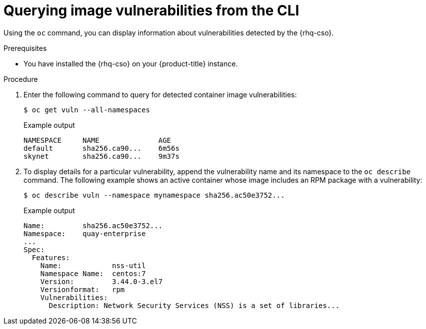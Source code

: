 // Module included in the following assemblies:
//
// * security/pod-vulnerability-scan.adoc

:_mod-docs-content-type: PROCEDURE
[id="security-pod-scan-query-cli_{context}"]
= Querying image vulnerabilities from the CLI

Using the `oc` command, you can display information about vulnerabilities detected by the {rhq-cso}.

.Prerequisites

* You have installed the {rhq-cso} on your {product-title} instance.

.Procedure

. Enter the following command to query for detected container image vulnerabilities:
+
[source,terminal]
----
$ oc get vuln --all-namespaces
----
+
.Example output
[source,terminal]
----
NAMESPACE     NAME              AGE
default       sha256.ca90...    6m56s
skynet        sha256.ca90...    9m37s
----

. To display details for a particular vulnerability, append the vulnerability name and its namespace to the `oc describe` command. The following example shows an active container whose image includes an RPM package with a vulnerability:
+
[source,terminal]
----
$ oc describe vuln --namespace mynamespace sha256.ac50e3752...
----
+
.Example output
[source,terminal]
----
Name:         sha256.ac50e3752...
Namespace:    quay-enterprise
...
Spec:
  Features:
    Name:            nss-util
    Namespace Name:  centos:7
    Version:         3.44.0-3.el7
    Versionformat:   rpm
    Vulnerabilities:
      Description: Network Security Services (NSS) is a set of libraries...
----